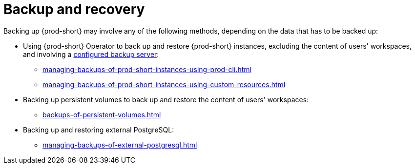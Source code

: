 [id="backup-and-recovery"]
= Backup and recovery
:navtitle: Backup and recovery
:keywords: administration-guide, backup-and-disaster-recovery, backup-and-restore, backup-and-recovery
:page-aliases: .:backup-and-disaster-recovery, .:backup-and-restore, .:backup-and-recovery

:context: backup-and-recovery

Backing up {prod-short} may involve any of the following methods, depending on the data that has to be backed up:

* Using {prod-short} Operator to back up and restore {prod-short} instances, excluding the content of users' workspaces, and involving a xref:backup-server-setup.adoc[configured backup server]:

** xref:managing-backups-of-prod-short-instances-using-prod-cli.adoc[]

** xref:managing-backups-of-prod-short-instances-using-custom-resources.adoc[]

* Backing up persistent volumes to back up and restore the content of users' workspaces:

** xref:backups-of-persistent-volumes.adoc[]

* Backing up and restoring external PostgreSQL:

** xref:managing-backups-of-external-postgresql.adoc[]